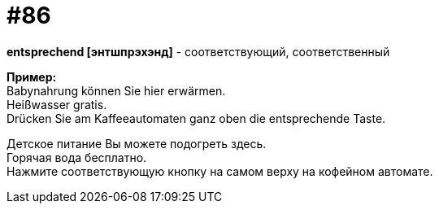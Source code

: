 [#18_018]
= #86
:hardbreaks:

*entsprechend [энтшпрэхэнд]* - соответствующий, соответственный

*Пример:*
Babynahrung können Sie hier erwärmen.
Heißwasser gratis.
Drücken Sie am Kaffeeautomaten ganz oben die entsprechende Taste.

Детское питание Вы можете подогреть здесь.
Горячая вода бесплатно.
Нажмите соответствующую кнопку на самом верху на кофейном автомате.